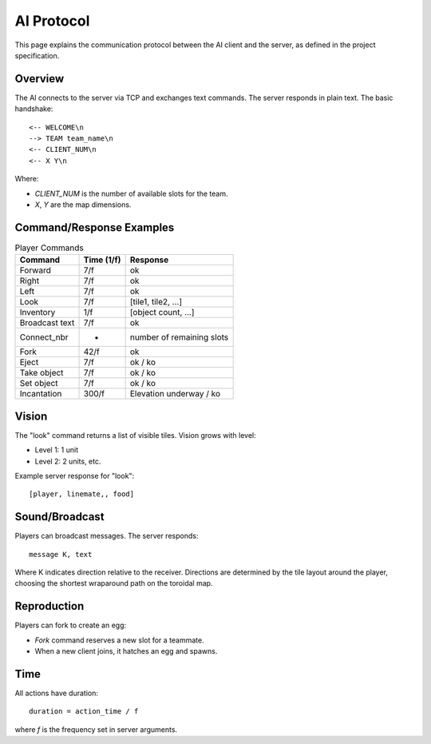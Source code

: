 AI Protocol
===========

This page explains the communication protocol between the AI client and the server,
as defined in the project specification.

Overview
--------

The AI connects to the server via TCP and exchanges text commands. The server
responds in plain text. The basic handshake:

::

   <-- WELCOME\n
   --> TEAM team_name\n
   <-- CLIENT_NUM\n
   <-- X Y\n

Where:

- `CLIENT_NUM` is the number of available slots for the team.
- `X`, `Y` are the map dimensions.

Command/Response Examples
--------------------------

.. list-table:: Player Commands
   :header-rows: 1

   * - Command
     - Time (1/f)
     - Response
   * - Forward
     - 7/f
     - ok
   * - Right
     - 7/f
     - ok
   * - Left
     - 7/f
     - ok
   * - Look
     - 7/f
     - [tile1, tile2, ...]
   * - Inventory
     - 1/f
     - [object count, ...]
   * - Broadcast text
     - 7/f
     - ok
   * - Connect_nbr
     - -
     - number of remaining slots
   * - Fork
     - 42/f
     - ok
   * - Eject
     - 7/f
     - ok / ko
   * - Take object
     - 7/f
     - ok / ko
   * - Set object
     - 7/f
     - ok / ko
   * - Incantation
     - 300/f
     - Elevation underway / ko

Vision
------

The "look" command returns a list of visible tiles. Vision grows with level:

- Level 1: 1 unit
- Level 2: 2 units, etc.

Example server response for "look":

::

   [player, linemate,, food]

Sound/Broadcast
----------------

Players can broadcast messages. The server responds:

::

   message K, text

Where K indicates direction relative to the receiver. Directions are determined
by the tile layout around the player, choosing the shortest wraparound path on
the toroidal map.

Reproduction
------------

Players can fork to create an egg:

- `Fork` command reserves a new slot for a teammate.
- When a new client joins, it hatches an egg and spawns.

Time
----

All actions have duration:

::

   duration = action_time / f

where `f` is the frequency set in server arguments.

